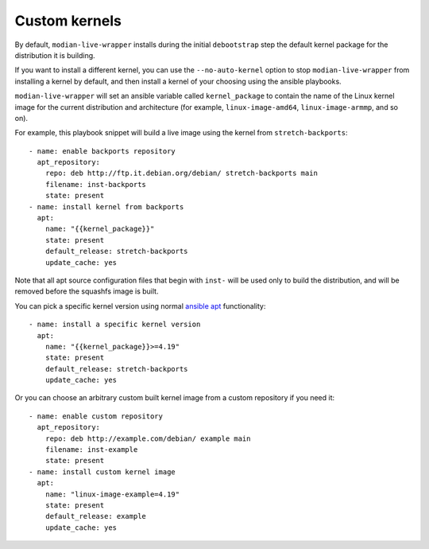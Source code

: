 ****************
 Custom kernels
****************

By default, ``modian-live-wrapper`` installs during the initial
``debootstrap`` step the default kernel package for the distribution it
is building.

If you want to install a different kernel, you can use the
``--no-auto-kernel`` option to stop ``modian-live-wrapper`` from
installing a kernel by default, and then install a kernel of your
choosing using the ansible playbooks.

``modian-live-wrapper`` will set an ansible variable called
``kernel_package`` to contain the name of the Linux kernel image for the
current distribution and architecture (for example,
``linux-image-amd64``, ``linux-image-armmp``, and so on).

For example, this playbook snippet will build a live image using the
kernel from ``stretch-backports``::

      - name: enable backports repository
        apt_repository:
          repo: deb http://ftp.it.debian.org/debian/ stretch-backports main
          filename: inst-backports
          state: present
      - name: install kernel from backports
        apt:
          name: "{{kernel_package}}"
          state: present
          default_release: stretch-backports
          update_cache: yes

Note that all apt source configuration files that begin with ``inst-``
will be used only to build the distribution, and will be removed before
the squashfs image is built.

You can pick a specific kernel version using normal `ansible
apt <https://docs.ansible.com/ansible/latest/modules/apt_module.html>`__
functionality::

      - name: install a specific kernel version
        apt:
          name: "{{kernel_package}}>=4.19"
          state: present
          default_release: stretch-backports
          update_cache: yes

Or you can choose an arbitrary custom built kernel image from a custom
repository if you need it::

      - name: enable custom repository
        apt_repository:
          repo: deb http://example.com/debian/ example main
          filename: inst-example
          state: present
      - name: install custom kernel image
        apt:
          name: "linux-image-example=4.19"
          state: present
          default_release: example
          update_cache: yes
